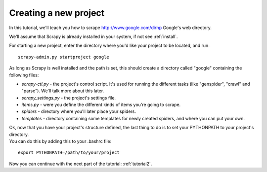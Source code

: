 .. _tutorial1:

======================
Creating a new project
======================

In this tutorial, we'll teach you how to scrape http://www.google.com/dirhp Google's web directory.

We'll assume that Scrapy is already installed in your system, if not see :ref:`install`.

For starting a new project, enter the directory where you'd like your project to be located, and run::

    scrapy-admin.py startproject google

As long as Scrapy is well installed and the path is set, this should create a directory called "google" containing the following files:

* *scrapy-ctl.py* - the project's control script. It's used for running the different tasks (like "genspider", "crawl" and "parse"). We'll talk more about this later.
* *scrapy_settings.py* - the project's settings file.
* *items.py* - were you define the different kinds of items you're going to scrape.
* *spiders* - directory where you'll later place your spiders.
* *templates* - directory containing some templates for newly created spiders, and where you can put your own.

| Ok, now that you have your project's structure defined, the last thing to do is to set your PYTHONPATH to your project's directory.
| You can do this by adding this to your .bashrc file:

::

    export PYTHONPATH=/path/to/your/project

Now you can continue with the next part of the tutorial: :ref:`tutorial2`.
